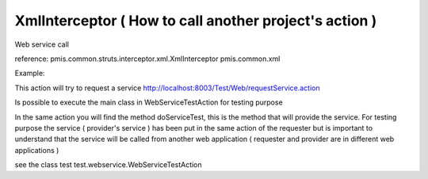 .. _xmlinterceptor-(-how-to-call-another-projects-action-):

=======================================================
XmlInterceptor ( How to call another project's action )
=======================================================


Web service call

reference:
pmis.common.struts.interceptor.xml.XmlInterceptor
pmis.common.xml

Example: 

This action will try to request a service
http://localhost:8003/Test/Web/requestService.action

Is possible to execute the main class in WebServiceTestAction for testing purpose

In the same action you will find the method doServiceTest, this is the method that will provide the service.
For testing purpose the service ( provider's service ) has been put in the same action of the requester but is important to understand that the service will be called from another web application
( requester and provider are in different web applications )

see the class test
test.webservice.WebServiceTestAction    
